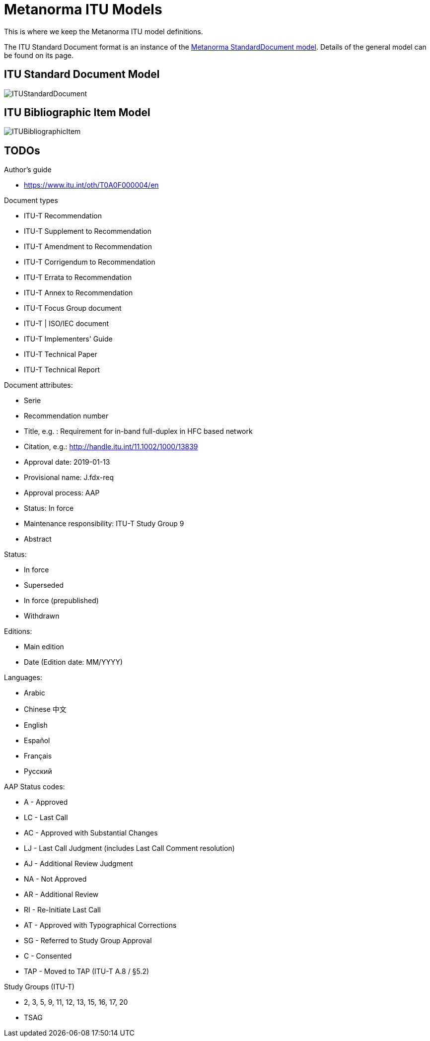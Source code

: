 = Metanorma ITU Models

This is where we keep the Metanorma ITU model definitions.

The ITU Standard Document format is an instance of the
https://github.com/riboseinc/metanorma-model-standoc[Metanorma StandardDocument model].
Details of the general model can be found on its page.


== ITU Standard Document Model

image::images/ITUStandardDocument.png[]

== ITU Bibliographic Item Model

image::images/ITUBibliographicItem.png[]

== TODOs


Author's guide

* https://www.itu.int/oth/T0A0F000004/en

Document types

* ITU-T Recommendation
* ITU-T Supplement to Recommendation
* ITU-T Amendment to Recommendation
* ITU-T Corrigendum to Recommendation
* ITU-T Errata to Recommendation
* ITU-T Annex to Recommendation
* ITU-T Focus Group document
* ITU-T | ISO/IEC document
* ITU-T Implementers' Guide
* ITU-T Technical Paper
* ITU-T Technical Report

Document attributes:

* Serie
* Recommendation number
* Title, e.g. : Requirement for in-band full-duplex in HFC based network
* Citation, e.g.: http://handle.itu.int/11.1002/1000/13839
* Approval date: 2019-01-13
* Provisional name: J.fdx-req
* Approval process: AAP
* Status: In force
* Maintenance responsibility: ITU-T Study Group 9
* Abstract

Status:

* In force
* Superseded
* In force (prepublished)
* Withdrawn

Editions:

* Main edition
* Date (Edition date: MM/YYYY)

// ITU-T J.1109 (01/2019)

Languages:

* Arabic
* Chinese 中文
* English
* Español
* Français
* Русский



AAP Status codes:

* A	- Approved
* LC	- Last Call
* AC	- Approved with Substantial Changes
* LJ	- Last Call Judgment (includes Last Call Comment resolution)
* AJ	- Additional Review Judgment
* NA	- Not Approved
* AR	- Additional Review
* RI	- Re-Initiate Last Call
* AT	- Approved with Typographical Corrections
* SG	- Referred to Study Group Approval
* C	- Consented
* TAP	- Moved to TAP (ITU-T A.8 / §5.2)


Study Groups (ITU-T)

* 2, 3, 5, 9, 11, 12, 13, 15, 16, 17, 20
* TSAG
